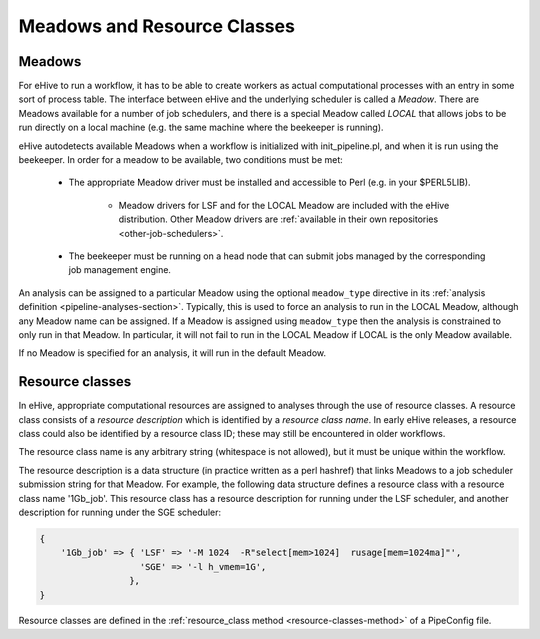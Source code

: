 .. eHive guide to meadows and resource classes

============================
Meadows and Resource Classes
============================

.. _meadows-overview:

Meadows
=======

For eHive to run a workflow, it has to be able to create workers as
actual computational processes with an entry in some sort of process
table. The interface between eHive and the underlying scheduler is
called a *Meadow*. There are Meadows available for a number of job
schedulers, and there is a special Meadow called *LOCAL* that allows
jobs to be run directly on a local machine (e.g. the same machine
where the beekeeper is running).

eHive autodetects available Meadows when a workflow is initialized
with init_pipeline.pl, and when it is run using the beekeeper. In
order for a meadow to be available, two conditions must be met:

   - The appropriate Meadow driver must be installed and accessible to Perl (e.g. in your $PERL5LIB).

      - Meadow drivers for LSF and for the LOCAL Meadow are included with the eHive distribution. Other Meadow drivers are :ref:`available in their own repositories <other-job-schedulers>`.

   - The beekeeper must be running on a head node that can submit jobs managed by the corresponding job management engine.

An analysis can be assigned to a particular Meadow using the
optional ``meadow_type`` directive in its :ref:`analysis definition
<pipeline-analyses-section>`. Typically, this is used to force an
analysis to run in the LOCAL Meadow, although any Meadow name can be
assigned. If a Meadow is assigned using ``meadow_type`` then the
analysis is constrained to only run in that Meadow. In particular, it
will not fail to run in the LOCAL Meadow if LOCAL is the only Meadow
available.

If no Meadow is specified for an analysis, it will run in the default
Meadow.

.. _resource-classes-overview:

Resource classes
================

In eHive, appropriate computational resources are assigned to analyses
through the use of resource classes. A resource class consists of a
*resource description* which is identified by a *resource class
name*. In early eHive releases, a resource class could also be
identified by a resource class ID; these may still be encountered in
older workflows.

The resource class name is any arbitrary string (whitespace is not
allowed), but it must be unique within the workflow.

The resource description is a data structure (in practice written as a
perl hashref) that links Meadows to a job scheduler submission string
for that Meadow. For example, the following data structure defines a
resource class with a resource class name '1Gb_job'. This resource
class has a resource description for running under the LSF scheduler,
and another description for running under the SGE scheduler:

.. code-block:: perl

   {
       '1Gb_job' => { 'LSF' => '-M 1024  -R"select[mem>1024]  rusage[mem=1024ma]"',
                      'SGE' => '-l h_vmem=1G',
                    },
   }

Resource classes are defined in the :ref:`resource_class method
<resource-classes-method>` of a PipeConfig file.
